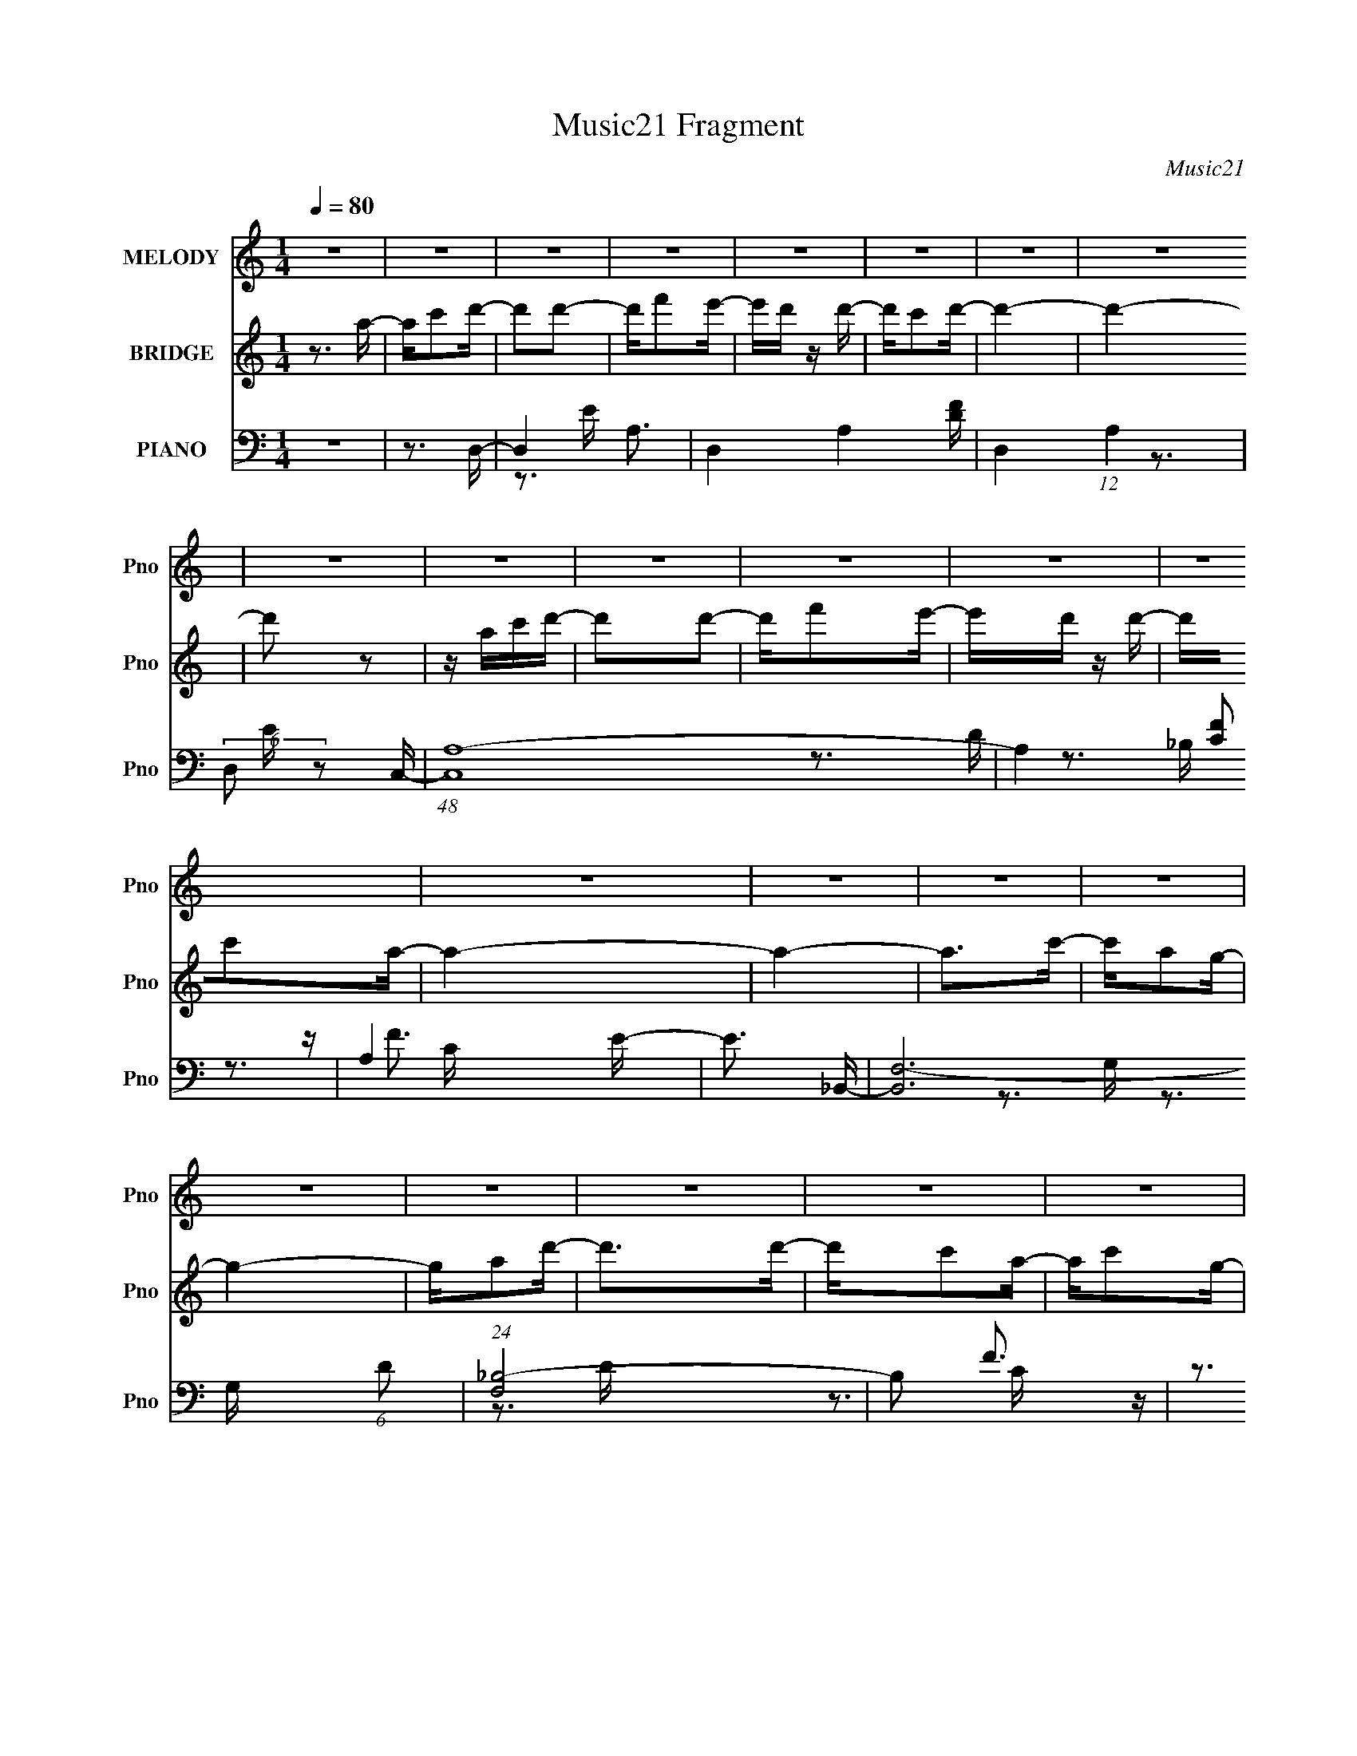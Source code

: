 X:1
T:Music21 Fragment
C:Music21
%%score 1 ( 2 3 ) ( 4 5 6 )
L:1/16
Q:1/4=80
M:1/4
I:linebreak $
K:none
V:1 treble nm="MELODY" snm="Pno"
V:2 treble nm="BRIDGE" snm="Pno"
V:3 treble 
L:1/4
V:4 bass nm="PIANO" snm="Pno"
V:5 bass 
V:6 bass 
V:1
 z4 | z4 | z4 | z4 | z4 | z4 | z4 | z4 | z4 | z4 | z4 | z4 | z4 | z4 | z4 | z4 | z4 | z4 | z4 | %19
 z4 | z4 | z4 | z4 | z4 | z4 | z4 | z4 | z4 | z4 | z4 | z4 | z4 | z4 | z3 A | z A2A- | AG2F- | %36
 F4- | F z2 E | z D z E- | EC2D- | D4- | D z2 F | z F z F- | FD2c- | c2>A2- | AG2A- | A4- | A4- | %48
 A3 z | z3 A- | Ad z d | z c2A- | A4- | AG2F | z F2D- | DC2A,- | A,4- | A,2 z A,- | A,C2D- | %59
 DA2G- | GF2D- | DC2D- | D4- | D4- | D4- | D2 z A | z A2A- | AG2F- | F4- | F z2 E | z D z E- | %71
 EC2D- | D4- | D z2 F | z F z F- | FD2c- | c2>A2- | AG2A- | A4- | A4- | A3 z | z3 A- | Ad z d | %83
 z c2A- | A4- | AG2F | z F2D- | DC2A,- | A,4- | A,2 z A,- | A,C2D- | DA2G- | GF2D- | DC2D- | D4- | %95
 D4- | D z2 A- | Ac2d- | d2d2 | z f2e- | ed2d- | dc2d- | d4- | d4- | d2 z A- | Ac2d- | d2d2 | %107
 z f2e- | ed2d- | dc2A- | A4- | A4- | A2 z A- | Ac z d- | d2d2- | dc2A- | AD z F- | FA2G- | G4- | %119
 G4- | G z2 D- | DF2G | z G z G- | GA2c- | cA2c- | cG2A- | A4- | A4- | A2 z A- | Ac2d- | d2d2 | %131
 z f2e- | ed2d- | dc2d- | d4- | d4- | d2 z A- | Ac2d- | d2d2 | z f2e- | ed2d- | dc2A- | A4- | A4- | %144
 A2 z2 | z3 A- | Ad2d- | dA2G- | G4- | G2 z A- | Ac z c- | cA2F- | F4- | F2 z E | z E z E- | %155
 Ec2A- | AG2F | (3:2:2G2 F2 E D- | D4- | D4- | D4- | D2 z2 | z4 | z4 | z4 | z4 | z4 | z4 | z4 | %169
 z4 | z4 | z4 | z4 | z4 | z4 | z4 | z4 | z4 | z4 | z4 | z4 | z4 | z4 | z4 | z4 | z4 | z4 | z4 | %188
 z4 | z4 | z4 | z4 | z4 | z3 A | z A2A- | AG2F- | F4- | F z2 E | z D z E- | EC2D- | D4- | D z2 F | %202
 z F z F- | FD2c- | c2>A2- | AG2A- | A4- | A4- | A3 z | z3 A- | Ad z d | z c2A- | A4- | AG2F | %214
 z F2D- | DC2A,- | A,4- | A,2 z A,- | A,C2D- | DA2G- | GF2D- | DC2D- | D4- | D4- | D z2 A- | %225
 Ac2d- | d2d2 | z f2e- | ed2d- | dc2d- | d4- | d4- | d2 z A- | Ac2d- | d2d2 | z f2e- | ed2d- | %237
 dc2A- | A4- | A4- | A2 z A- | Ac z d- | d2d2- | dc2A- | AD z F- | FA2G- | G4- | G4- | G z2 D- | %249
 DF2G | z G z G- | GA2c- | cA2c- | cG2A- | A4- | A4- | A2 z A- | Ac2d- | d2d2 | z f2e- | ed2d- | %261
 dc2d- | d4- | d4- | d2 z A- | Ac2d- | d2d2 | z f2e- | ed2d- | dc2A- | A4- | A4- | A2 z2 | z3 A- | %274
 Ad2d- | dA2G- | G4- | G2 z A- | Ac z c- | cA2F- | F4- | F2 z E | z E z E- | Ec2A- | AG2F | %285
 (3:2:2G2 F2 E D- | D4- | D4- | D4- | D2 z2 | z4 | z4 | z3 _B- | B^c2_e- | e2_e2 | z ^f2=f- | %296
 f_e2e- | e^c2_e- | e4- | e4- | e2 z _B- | B^c2_e- | e2_e2 | z ^f2=f- | f_e2e- | e^c2_B- | B4- | %307
 B4- | B2 z _B- | B^c z _e- | e2_e2- | e^c2_B- | B_E z ^F- | F_B2^G- | G4- | G4- | G z2 _E- | %317
 E^F2^G | z ^G z G- | G_B2^c- | c_B2^c- | c^G2_B- | B4- | B4- | B2 z _B- | B^c2_e- | e2_e2 | %327
 z ^f2=f- | f_e2e- | e^c2_e- | e4- | e4- | e2 z _B- | B^c2_e- | e2_e2 | z ^f2=f- | f_e2e- | %337
 e^c2_B- | B4- | B4- | B2 z2 | z3 _B- | B_e2e- | e_B2^G- | G4- | G2 z _B- | B^c z c- | c_B2^F- | %348
 F4- | F2 z F | z F z F- | F^c2_B- | B^G2^F | (3:2:2^G2 ^F2 =F _E- | E4- | E4- | E4- | E2 z F- | %358
 F (3:2:2z/ F-(3:2:2F z2 | (3:2:1F4 ^c2- | c2<_B2- | B2 (3:2:1^G4- | (3:2:1G2 F2 _E2 | ^C4- | %364
 C2<_E2- | E4- | E4- | E4- | E4- | E4- | E2 z2 |] %371
V:2
 z3 a- | ac'2d'- | d'2d'2- | d'f'2e'- | e'd' z d'- | d'c'2d'- | d'4- | d'4- | d'2 z2 | z ac'd'- | %10
 d'2d'2- | d'f'2e'- | e'd' z d'- | d'c'2a- | a4- | a4- | a2>c'2- | c'a2g- | g4- | ga2d'- | %20
 d'2>d'2- | d'c'2a- | ac'2g- | ga2f- | f4- A2 G- | f3 G A2 E- | E4- e4- | E4- e c'2 a- | %28
 E3 a3 [Dg]- | [Dg][Ce]2[Dd]- | [Dd]4- | [Dd]4- | [Dd]4- | [Dd]3 z | z4 | z4 | z4 | z4 | z4 | z4 | %40
 z4 | z4 | z4 | z4 | z4 | z4 | z4 | z4 | z4 | z4 | z4 | z4 | z4 | z4 | z4 | z4 | z4 | z4 | z4 | %59
 z4 | z4 | z4 | z4 | z4 | z3 d | e(3:2:2f2 z a- | a4- | a4 | z4 | z4 | z4 | z4 | z2 aa- | ag2f- | %74
 f4- | f3 z | z4 | z4 | z d'c'a- | (6:5:1a2 g2 a- | a4- | a3 z | z4 | z4 | z4 | z4 | z4 | z4 | z4 | %89
 z4 | z4 | z4 | z4 | z4 | z d2f- | fg2a- | a2>c'2- | c'd'2d'- | d'4- | d'4- | d'4- G- | d'3 G3 A- | %102
 A4- | A4- | A4- | A2 z d- | d4- | d4- | d2 z d- | dc2A- | A4- | A4- | A4- | A2>f2- | f4- | f4- | %116
 f2>e2- | ef2g- | g4- | g4- | g4- | g2>d2- | d4- | d2>e2- | ed2e- | c2 e z A- | A3 (3:2:2a4 z/ | %127
 c' (3:2:2d'4 z/ | c'2>a2- | a2>d'2- | d'4- | d'4- | d'2>c'2- | c'a2d'- | d'4- A2 f- | %135
 d'3 f e2 d- | d4- | d4- | d3 z | z4 | z4 | z4 | z e2d- | dc2A- | A4- | A2>[DF]2- | [DF]4- | %147
 [DF] z2 [DG]- | [DG]4- | [DG]2 z [EA]- | [EA]4- | [EA] z2 [DF]- | [DF]4- c- | %153
 (6:5:1[DF]2 c d2 e- | e4- | e4- | e4- | e2>d2- | d4- | d4- | d2>A2- | (6:5:1A2 c2 d- | d4- | %163
 (6:5:1d2 f2 e- | e2>d2- | dc2d- | d4- | d4- | d2>A2- | (6:5:1A2 c2 d- | d4- | df2e- | e2>d2- | %173
 dc2A- | A4- | A4- | A2>c'2- | c'a2g- | g4- | (6:5:1g2 a2 d'- | d'2>d'2- | d'c'2a- | ac'2g- | %183
 ga2f- | f4- | f2>e2- | e4- | ec'2a- | a2>g2- | ge2d- | d4- | d4- | d4- | d3 z | z4 | z4 | z4 | %197
 z4 | z4 | z4 | z2 aa- | ag2f- | f4- | f3 z | z4 | z4 | z d'c'a- | (6:5:1a2 g2 a- | a4- | a3 z | %210
 z4 | z4 | z4 | z4 | z4 | z4 | z4 | z4 | z4 | z4 | z4 | z4 | z d2f- | fg2a- | a2>c'2- | c'd'2d'- | %226
 d'4- | d'4- | d'4- G- | d'3 G3 A- | A4- | A4- | A4- | A2 z d- | d4- | d4- | d2 z d- | dc2A- | %238
 A4- | A4- | A4- | A2>f2- | f4- | f4- | f2>e2- | ef2g- | g4- | g4- | g4- | g2>d2- | d4- | d2>e2- | %252
 ed2e- | c2 e z A- | A3 (3:2:2a4 z/ | c' (3:2:2d'4 z/ | c'2>a2- | a2>d'2- | d'4- | d'4- | %260
 d'2>c'2- | c'a2d'- | d'4- A2 f- | d'3 f e2 d- | d4- | d4- | d3 z | z4 | z4 | z4 | z e2d- | dc2A- | %272
 A4- | A2>[DF]2- | [DF]4- | [DF] z2 [DG]- | [DG]4- | [DG]2 z [EA]- | [EA]4- | [EA] z2 [DF]- | %280
 [DF]4- c- | (6:5:1[DF]2 c d2 e- | e4- | e4- | e4- | e2>d2- | d4- | d4- | d3 z | z3 [_E_B]- | %290
 [EB]4 | z [_B_e] z [Be]- | [Be]2 z [_E_B]- | [EB]2 z _e'- | e'4- | e'4- | e'4- ^G- | e'3 G3 _B- | %298
 B4- | B4- | B4- | B2 z _e- | e4- | e4- | e2 z _e- | e^c2_B- | B4- | B4- | B4- | B2>^f2- | f4- | %311
 f4- | f2>f2- | f^f2^g- | g4- | g4- | g4- | g2>_e2- | e4- | e2>f2- | f_e2f- | ^c2 f z _B- | %322
 B3 (3:2:2_b4 z/ | c' (3:2:2_e'4 z/ | c'2>_b2- | b2>_e'2- | e'4- | e'4- | e'2>^c'2- | c'_b2_e'- | %330
 e'4- _B2 ^f- | e'3 f f2 _e- | e4- | e4- | e3 z | z4 | z4 | z4 | z f2_e- | e^c2_B- | B4- | %341
 B2>[_E^F]2- | [EF]4- | [EF] z2 [_E^G]- | [EG]4- | [EG]2 z [F_B]- | [FB]4- | [FB] z2 [_E^F]- | %348
 [EF]4- ^c- | (6:5:1[EF]2 c _e2 f- | f4- | f4- | f4- | f2>_e2- | e4- | e4- | e3 z | z3 [F^C]- | %358
 [FC]4- | [FC]4- | [FC]4- | [FC]4- | [FC]4 | z4 | (3:2:2_E4 z2 | F (3:2:2^F4 z/ | (6:5:2G2 _B4- | %367
 B4- | B4 | _e4- | e4- | e3 z |] %372
V:3
 x | x | x | x | x | x | x | x | x | x | x | x | x | x | x | x | x | x | x | x | x | x | x | x | %24
 x7/4 | z3/4 e/4- x3/4 | x2 | x2 | x7/4 | x | x | x | x | x | x | x | x | x | x | x | x | x | x | %43
 x | x | x | x | x | x | x | x | x | x | x | x | x | x | x | x | x | x | x | x | x | x | %65
 z/ g/4 z/4 | x | x | x | x | x | x | x | x | x | x | x | x | x | x7/6 | x | x | x | x | x | x | %86
 x | x | x | x | x | x | x | x | x | x | x | x | x | x | x5/4 | x7/4 | x | x | x | x | x | x | x | %109
 x | x | x | x | x | x | x | x | x | x | x | x | x | x | x | x | x5/4 | z3/4 c'/4- x/ | %127
 z3/4 c'/4- | x | x | x | x | x | x | x7/4 | x7/4 | x | x | x | x | x | x | x | x | x | x | x | x | %148
 x | x | x | x | x5/4 | x17/12 | x | x | x | x | x | x | x | x7/6 | x | x7/6 | x | x | x | x | x | %169
 x7/6 | x | x | x | x | x | x | x | x | x | x7/6 | x | x | x | x | x | x | x | x | x | x | x | x | %192
 x | x | x | x | x | x | x | x | x | x | x | x | x | x | x | x7/6 | x | x | x | x | x | x | x | x | %216
 x | x | x | x | x | x | x | x | x | x | x | x | x5/4 | x7/4 | x | x | x | x | x | x | x | x | x | %239
 x | x | x | x | x | x | x | x | x | x | x | x | x | x | x5/4 | z3/4 c'/4- x/ | z3/4 c'/4- | x | %257
 x | x | x | x | x | x7/4 | x7/4 | x | x | x | x | x | x | x | x | x | x | x | x | x | x | x | x | %280
 x5/4 | x17/12 | x | x | x | x | x | x | x | x | x | x | x | x | x | x | x5/4 | x7/4 | x | x | x | %301
 x | x | x | x | x | x | x | x | x | x | x | x | x | x | x | x | x | x | x | x | x5/4 | %322
 z3/4 ^c'/4- x/ | z3/4 ^c'/4- | x | x | x | x | x | x | x7/4 | x7/4 | x | x | x | x | x | x | x | %339
 x | x | x | x | x | x | x | x | x | x5/4 | x17/12 | x | x | x | x | x | x | x | x | x | x | x | %361
 x | x | x | z/ F/- | z3/4 ^G/4- | x13/12 | x | x | x | x | x |] %372
V:4
 z4 | z3 D,- | D,4- A,3- | D,4- A,4- [DF] | D,4- (12:11:1A,4 | (6:5:2D,2 z2 C,- | %6
 (48:37:1[C,A,-]16 | A,4- [CF]2 | A,4 E- | E3 _B,,- | [B,,F,-]12 (6:5:1D2 | (24:23:1[F,_B,-]8 | %12
 B,2 F3 z | z3 A,,- | (48:41:2[A,,E,-]16 G,2 C3 | E,4- G,4- E3- | E, G,2 E4- E,- | E [E,C] z G,,- | %18
 [G,,D,-]12 (6:5:1G,2 D3 | D,4- (6:5:1G,2 _B, | (12:11:1D,4 G, [G,_B,D]- | [G,B,D] G,, z A,,- | %22
 [A,,E,-]6 G, C3 | [E,C]2 G, D,- | [D,A,]4 D2 | F3 A,,- | (48:25:1[A,,E,-]16 E3 | %27
 (12:11:2E,4 A,2 D2 C- | C3 [A,,E,]2 A,- | (6:5:1[A,C]2 C4/3D,,- | [D,,A,,-]14 D3 | %31
 A,,4- (6:5:1A,2 D [A,DF]- | A,,4- [A,DF]4- | A,,2 [A,DFD,-]4 | [D,A,-]14 | A, D F3- | %36
 F z2 [A,D]- | [A,D]2 x C,- | (24:13:2[C,G,]8 C2 | [CE] z2 [D,D]- | [D,D]4 A,2 F- | %41
 F3 A,2 [_B,,D]- | [B,,DF,]3 F, | B, D z [C,E]- | [C,E]3 (6:5:1C2 G,2 C- | [CF,,-]4 | %46
 (48:37:1[F,,C,-]16 A3 | [C,GF-]8 (6:5:1C2 | (6:5:1F2 A3 C2 F | z E2D,- | [D,A,]7 (6:5:1D2 | %51
 D2<F2- | FA, z [A,D]- | [A,D] C2A,,- | (48:37:2[A,,E,-]16 A,2 | E,4- (6:5:1A,2 C E- | E,4 E3 C- | %57
 C A, z G,,- | (24:13:1[G,,D,-]8 G,3 | D, x2 A,,- | [A,,E,-]6 [A,C]2 | [E,C]2 [CA,]D,- | %62
 [D,A,]14 (6:5:1D2 | (6:5:1D2 A, z [A,DF]- | [A,DF]2 z E- | E F2D,- | [D,A,]6 D | D2<F2- | %68
 F3 A,2 D- | D C z [C,E]- | [C,E]3 G,2 C | z3 [D,D]- | [D,D]3 A,2 F- | F2 x _B,,- | %74
 B,,4- (6:5:1D2 _B,2 D- | [B,,F,]2 [DC,-]3 | [C,G,]3 (3:2:2[G,C] (2:2:1C6/5 | z3 F,,- | %78
 [F,,C,-]12 F, C3 | (12:11:1[C,G,F,-]4 [F,-F,]/3 F,2/3 | [F,C,]2 [C,A,]2 | z3 D,- | [D,A,-]12 D | %83
 A, D F3- | FA, z [A,D]- | [A,D] C z G,,- | (24:13:1[G,,D,-]8 [G,B,]2 | D, x2 A,,- | %88
 A,,3 [A,C]2 E,2 E- | E2 z [C,,G,C]- | [C,,G,C] (3:2:2G,4 z/ | [C,E-]8 C | E [G,C]2 G, | %93
 [CG,]3 D,,- | [A,D] [D,,A,,]8- D,,2 | [A,,F]6 A, | z D z [A,,D]- | %97
 (6:5:1[A,,DC,A,]2 [C,A,F]4/3 [FD,-]5/3 | D,3 [A,F] [A,D]2 | (3:2:2A,2 z2 C,- | [C,G,G,]4 C | %101
 [CEG,]2 z [D,,D] | A, x A, z | A, (3:2:1F D A, D,- | [D,A,A,A,]4 | [FA,]2 z D,- | %106
 (24:13:1[D,A,]8 [A,D] | [DFA,] (3:2:2A,/ z A,C,- | [C,G,G,]4 C | (6:5:1[CEG,]2 G,/3 z F,,- | %110
 [F,,C,-]6 | [C,G,A,]2[A,F,]F,,- | [F,,C,]4 (6:5:1[F,A,C]2 | z3 D,- | D,4- (6:5:1D2 A, F- | %115
 [D,D]2 (3:2:1F/ x2/3 D,- | D,4 (6:5:1D2 A, [A,F]- | [A,F] x2 G,,- | [G,,D,-]12 (6:5:1[G,D]2 | %119
 (24:23:1[D,G,DG-]8 | GG, z [G,_B,D]- | [G,B,D] G,, z [_B,,F,] | [B,F,]2 F,_B, | D x2 C,- | %124
 (24:13:2[C,G,G,-E-]8 C2 | [G,E] [CEG,] z F,,- | [F,A,] [F,,-C,]4 F,, | z G, z A,,- | %128
 [A,,E,-]7 A, | (12:7:2[E,A,A]4 E/ x/3 D,- | D,3 [A,F] [A,D]2 | (3:2:2A,2 z2 C,- | [C,G,G,]4 C | %133
 [CEG,]2 z [D,,D] | A, x A, z | A, (3:2:1F D A, D,- | [D,A,A,A,]4 | [FA,]2 z D,- | %138
 (24:13:1[D,A,]8 [A,D] | [DFA,] (3:2:2A,/ z A,C,- | [C,G,G,]4 C | (6:5:1[CEG,]2 G,/3 z F,,- | %142
 [F,,C,-]6 | [C,G,A,]2[A,F,]F,,- | [F,,C,]4 (6:5:1[F,A,C]2 | z3 D,- | (24:13:1[D,A,-]8 D | %147
 A, [DF] z G,,- | [G,DD,-]3 [D,G,,]- G,,3- G,, | D, x2 A,,- | (24:13:2[A,,E,]8 [A,C]2 | %151
 C (3:2:2A,2 z D,,- | [D,,A,,]4 (6:5:1D2 | [A,DF] x2 A,,- | (48:37:2[A,,E,-]16 [A,C]2 | %155
 (12:11:2E,4 A,2 C [A,CE]- | (6:5:1[A,CEE,]2 E,7/3 | E (3:2:2D2 z D,, | %158
 [A,A,,-]3 [A,,-D] (24:17:1D112/17 | [A,,A,A,-F-]4 F,4 | [A,FA,,-F,-]2 [A,,-F,-DF]2 | %161
 [A,,F,]3 A, F2 [A,E]2 D,- | [D,A,-]7 | A, [DF] FC,- | (24:13:2[C,G,]8 E2 | C x2 D,- | %166
 [D,A,]14 (6:5:1D2 | D A, z A, | F4- A,3- | F2 [A,D,-]2 | (24:13:2[D,A,-]8 D2 | %171
 A, [DF] (3:2:2F5/2 z/ | [C,EG,]3 (3:2:2G, z/ | z3 F,,- | (48:37:2[F,,C,-]16 [F,A,]2 | %175
 C,4- F, G, A,- | C,4- (6:5:1A,2 C2 F- | C, F x G,,- | [G,,D,-]12 [G,B,] D3 | D,4- (6:5:1G,2 _B, | %180
 (12:11:1D,4 G, [G,_B,D] | z G,, z D,- | (48:25:2[D,A,]16 D2 | z A, z2 | F A, z D, | %185
 [A,D] C z A,,- | (6:5:1[A,E,]2 [E,A,,-]7/3 A,,17/3- A,,3 | (6:5:1[A,CE,]2 (3:2:2E,3 z/ | %188
 (6:5:1[A,E]2 E,2 C- | C (3:2:2A,4 z/ | [DA,,]4- D | A,,4- F,4- A, [A,D]- | A,,4- F,4- [A,D]4- | %193
 A,, (3:2:1F,/ [A,DD,-]2 D,2/3- | [D,A,]6 D | D2<F2- | F3 A,2 D- | D C z [C,E]- | [C,E]3 G,2 C | %199
 z3 [D,D]- | [D,D]3 A,2 F- | F2 x _B,,- | B,,4- (6:5:1D2 _B,2 D- | [B,,F,]2 [DC,-]3 | %204
 [C,G,]3 (3:2:2[G,C] (2:2:1C6/5 | z3 F,,- | [F,,C,-]12 F, C3 | (12:11:1[C,G,F,-]4 [F,-F,]/3 F,2/3 | %208
 [F,C,]2 [C,A,]2 | z3 D,- | [D,A,-]12 D | A, D F3- | FA, z [A,D]- | [A,D] C z G,,- | %214
 (24:13:1[G,,D,-]8 [G,B,]2 | D, x2 A,,- | A,,3 [A,C]2 E,2 E- | E2 z [C,,G,C]- | %218
 [C,,G,C] (3:2:2G,4 z/ | [C,E-]8 C | E [G,C]2 G, | [CG,]3 D,,- | [A,D] [D,,A,,]8- D,,2 | %223
 [A,,F]6 A, | z D z [A,,D]- | (6:5:1[A,,DC,A,]2 [C,A,F]4/3 [FD,-]5/3 | D,3 [A,F] [A,D]2 | %227
 (3:2:2A,2 z2 C,- | [C,G,G,]4 C | [CEG,]2 z [D,,D] | A, x A, z | A, (3:2:1F D A, D,- | %232
 [D,A,A,A,]4 | [FA,]2 z D,- | (24:13:1[D,A,]8 [A,D] | [DFA,] (3:2:2A,/ z A,C,- | [C,G,G,]4 C | %237
 (6:5:1[CEG,]2 G,/3 z F,,- | [F,,C,-]6 | [C,G,A,]2[A,F,]F,,- | [F,,C,]4 (6:5:1[F,A,C]2 | z3 D,- | %242
 D,4- (6:5:1D2 A, F- | [D,D]2 (3:2:1F/ x2/3 D,- | D,4 (6:5:1D2 A, [A,F]- | [A,F] x2 G,,- | %246
 [G,,D,-]12 (6:5:1[G,D]2 | (24:23:1[D,G,DG-]8 | GG, z [G,_B,D]- | [G,B,D] G,, z [_B,,F,] | %250
 [B,F,]2 F,_B, | D x2 C,- | (24:13:2[C,G,G,-E-]8 C2 | [G,E] [CEG,] z F,,- | [F,A,] [F,,-C,]4 F,, | %255
 z G, z A,,- | [A,,E,-]7 A, | (12:7:2[E,A,A]4 E/ x/3 D,- | D,3 [A,F] [A,D]2 | (3:2:2A,2 z2 C,- | %260
 [C,G,G,]4 C | [CEG,]2 z [D,,D] | A, x A, z | A, (3:2:1F D A, D,- | [D,A,A,A,]4 | [FA,]2 z D,- | %266
 (24:13:1[D,A,]8 [A,D] | [DFA,] (3:2:2A,/ z A,C,- | [C,G,G,]4 C | (6:5:1[CEG,]2 G,/3 z F,,- | %270
 [F,,C,-]6 | [C,G,A,]2[A,F,]F,,- | [F,,C,]4 (6:5:1[F,A,C]2 | z3 D,- | (24:13:1[D,A,-]8 D | %275
 A, [DF] z G,,- | [G,DD,-]3 [D,G,,]- G,,3- G,, | D, x2 A,,- | (24:13:2[A,,E,]8 [A,C]2 | %279
 C (3:2:2A,2 z D,,- | [D,,A,,]4 (6:5:1D2 | [A,DF] x2 A,,- | (48:37:2[A,,E,-]16 [A,C]2 | %283
 (12:11:2E,4 A,2 C [A,CE]- | (6:5:1[A,CEE,]2 E,7/3 | E (3:2:2D2 z D,, | %286
 [A,A,,-]3 [A,,-D] (24:17:1D112/17 | [A,,A,A,-F-]4 F,4 | [A,FA,,-F,-]2 [A,,-F,-DF]2 | %289
 [A,,F,A,E]3 [A,_E,,] F2 | [EF_E,]2 _E,2 | [EFB]_B,[_E^F_B][EFB]- | %292
 (6:5:1[EFB_E,_B,]2 (3:2:2[_E,_B,]3 z/ | [EFBe_E,]2>E,2- | E,3 [B,F] [_B,_E]2 | %295
 (3:2:2_B,2 z2 ^C,- | [C,^G,G,]4 C | [CF^G,]2 z [_E,,_E] | B, x _B, z | _B, (3:2:1F _E B, _E,- | %300
 [E,_B,B,B,]4 | [F_B,]2 z _E,- | (24:13:1[E,_B,]8 [B,E] | [EF_B,] (3:2:2_B,/ z B,^C,- | %304
 [C,^G,G,]4 C | (6:5:1[CF^G,]2 ^G,/3 z ^F,,- | [F,,^C,-]6 | [C,^G,_B,]2[_B,F,]^F,,- | %308
 [F,,^C,]4 (6:5:1[F,B,C]2 | z3 _E,- | E,4- (6:5:1E2 _B, ^F- | [E,_E]2 (3:2:1F/ x2/3 _E,- | %312
 E,4 (6:5:1E2 _B, [B,^F]- | [B,F] x2 ^G,,- | [G,,_E,-]12 (6:5:1[G,E]2 | (24:23:1[E,^G,_E^G-]8 | %316
 G^G, z [G,B,_E]- | [G,B,E] ^G,, z [B,,^F,] | [B,^F,]2 ^F,B, | E x2 ^C,- | %320
 (24:13:2[C,^G,G,-F-]8 C2 | [G,F] [CF^G,] z ^F,,- | [F,B,] [F,,-^C,]4 F,, | z ^G, z _B,,- | %324
 [B,,F,-]7 B, | (12:7:2[F,_B,_B]4 F/ x/3 _E,- | E,3 [B,F] [_B,_E]2 | (3:2:2_B,2 z2 ^C,- | %328
 [C,^G,G,]4 C | [CF^G,]2 z [_E,,_E] | B, x _B, z | _B, (3:2:1F _E B, _E,- | [E,_B,B,B,]4 | %333
 [F_B,]2 z _E,- | (24:13:1[E,_B,]8 [B,E] | [EF_B,] (3:2:2_B,/ z B,^C,- | [C,^G,G,]4 C | %337
 (6:5:1[CF^G,]2 ^G,/3 z ^F,,- | [F,,^C,-]6 | [C,^G,_B,]2[_B,F,]^F,,- | [F,,^C,]4 (6:5:1[F,B,C]2 | %341
 z3 _E,- | (24:13:1[E,_B,-]8 E | B, [E^F] z ^G,,- | [G,E_E,-]3 [_E,G,,]- G,,3- G,, | E, x2 _B,,- | %346
 (24:13:2[B,,F,]8 [B,C]2 | C (3:2:2_B,2 z _E,,- | [E,,_B,,]4 (6:5:1E2 | [B,EF] x2 _B,,- | %350
 (48:37:2[B,,F,-]16 [B,C]2 | (12:11:2F,4 B,2 ^C [_B,CF]- | (6:5:1[B,CFF,]2 F,7/3 | %353
 F (3:2:2_E2 z _E,, | [B,_B,,-]3 [_B,,-E] (24:17:1E112/17 | [B,,_B,B,-^F-]4 F,4 | %356
 [B,F_B,,-^F,-]2 [_B,,-^F,-EF]2 | [B,,F,_B,F]3 [B,_B,,-] F2 | %358
 (6:5:1[B,CF,-]2 (3:2:1[F,B,,]7/2- B,,41/3- B,,2 | F,4- C4- _B,2- | (3F,2 C2 B,4 F3- | F4- | %362
 F2 z2 | z4 | _E,,4- | E, [E,,-_B,]16 B,,16- E,,4 B,,4 | _E (3:2:1E, z3 | z4 | [_E^F_B]2<_e2- | %369
 e4- E4 | e z3 |] %371
V:5
 x4 | x4 | z3 E x3 | x9 | x23/3 | x4 | z3 E x25/3 | x6 | x5 | z3 D- | z3 _B, x29/3 | z F3- x11/3 | %12
 x6 | z3 G,- | z3 G,- x43/3 | x11 | x8 | z3 G,- | z3 G,- x38/3 | x20/3 | x17/3 | z3 G,- | %22
 z3 G,- x6 | z3 A, | z3 F- x2 | z3 E- | z3 A,- x22/3 | x25/3 | x6 | z3 D- | z3 A,- x13 | x23/3 | %32
 x8 | z3 [A,D] x2 | z3 D- x10 | x5 | x4 | z3 G, | z3 [CE]- x2 | x4 | x7 | x6 | z3 _B,- | z3 C- | %44
 x23/3 | z3 A- | z3 C- x34/3 | z3 A- x17/3 | x23/3 | z3 A, | z3 D- x14/3 | x4 | x4 | z3 A,- | %54
 z3 A,- x10 | x23/3 | x8 | z3 G,- | z3 _B, x10/3 | z3 [A,C]- | z3 A,- x4 | z3 D- | z3 D- x35/3 | %63
 x14/3 | x4 | z3 A, | z3 D- x3 | x4 | x6 | z3 G, | x6 | z3 A, | x6 | z3 D- | x26/3 | z3 G, x | %76
 z3 C x2/3 | z3 F,- | z3 F,- x12 | z3 A,- x2/3 | z3 [F,A,] | z3 A, | z3 D- x9 | x5 | x4 | %85
 z3 [G,_B,]- | z3 G, x7/3 | z3 [A,C]- | x8 | x4 | z3 C,- | z3 G,- x5 | z3 C- | z3 [A,D]- | %94
 z3 A,- x7 | z3 A, x3 | z3 A, | z3 [A,F]- x2/3 | x6 | z D z G, | z3 [CE]- x | z3 A,- | z2 F2- | %103
 x14/3 | z D z F- | z3 [A,D]- | z2 [DF]2- x4/3 | z D z G, | z3 [CE]- x | z3 [A,C] | z3 F,- x2 | %111
 z3 [F,A,C]- | z3 [F,A,] x5/3 | z3 A, | x23/3 | z A, z A, | x23/3 | z3 [G,D]- | z3 _B, x29/3 | %119
 z2 _B, z x11/3 | x4 | z3 _B,- | z3 D- | z3 G, | z3 [CE]- x2 | z3 [F,A,]- | z3 [F,A,F] x2 | %127
 z3 A,- | z2 A,E- x4 | z2 A,[A,F]- | x6 | z D z G, | z3 [CE]- x | z3 A,- | z2 F2- | x14/3 | %136
 z D z F- | z3 [A,D]- | z2 [DF]2- x4/3 | z D z G, | z3 [CE]- x | z3 [A,C] | z3 F,- x2 | %143
 z3 [F,A,C]- | z3 [F,A,] x5/3 | z3 A, | z3 D- x4/3 | z3 [G,D]- | z3 _B, x4 | z3 [A,C]- | z3 C- x2 | %151
 z2 CD- | z3 [A,DF]- x5/3 | z3 [A,C]- | z3 A,- x10 | x22/3 | z3 [G,A,C] | z2 CA,- | z3 F,- x14/3 | %159
 z3 [DF]- x4 | z2 A,A,- | x9 | z3 D- x3 | z3 E- | z3 C- x2 | z3 D- | z3 D- x35/3 | z3 F- | x7 | %169
 z3 D- | z3 D- x2 | z3 [C,E]- | z3 C | z3 [F,A,]- | z3 F,- x10 | x7 | x26/3 | z3 [G,_B,]- | %178
 z3 G,- x12 | x20/3 | x17/3 | z3 A, | z3 D x6 | z F3- | z3 [A,D]- | z3 A,- | z3 [A,C]- x26/3 | %187
 z3 [A,E]- | x14/3 | z3 D,, | z3 F,- x | x10 | x12 | z3 A, | z3 D- x3 | x4 | x6 | z3 G, | x6 | %199
 z3 A, | x6 | z3 D- | x26/3 | z3 G, x | z3 C x2/3 | z3 F,- | z3 F,- x12 | z3 A,- x2/3 | z3 [F,A,] | %209
 z3 A, | z3 D- x9 | x5 | x4 | z3 [G,_B,]- | z3 G, x7/3 | z3 [A,C]- | x8 | x4 | z3 C,- | z3 G,- x5 | %220
 z3 C- | z3 [A,D]- | z3 A,- x7 | z3 A, x3 | z3 A, | z3 [A,F]- x2/3 | x6 | z D z G, | z3 [CE]- x | %229
 z3 A,- | z2 F2- | x14/3 | z D z F- | z3 [A,D]- | z2 [DF]2- x4/3 | z D z G, | z3 [CE]- x | %237
 z3 [A,C] | z3 F,- x2 | z3 [F,A,C]- | z3 [F,A,] x5/3 | z3 A, | x23/3 | z A, z A, | x23/3 | %245
 z3 [G,D]- | z3 _B, x29/3 | z2 _B, z x11/3 | x4 | z3 _B,- | z3 D- | z3 G, | z3 [CE]- x2 | %253
 z3 [F,A,]- | z3 [F,A,F] x2 | z3 A,- | z2 A,E- x4 | z2 A,[A,F]- | x6 | z D z G, | z3 [CE]- x | %261
 z3 A,- | z2 F2- | x14/3 | z D z F- | z3 [A,D]- | z2 [DF]2- x4/3 | z D z G, | z3 [CE]- x | %269
 z3 [A,C] | z3 F,- x2 | z3 [F,A,C]- | z3 [F,A,] x5/3 | z3 A, | z3 D- x4/3 | z3 [G,D]- | z3 _B, x4 | %277
 z3 [A,C]- | z3 C- x2 | z2 CD- | z3 [A,DF]- x5/3 | z3 [A,C]- | z3 A,- x10 | x22/3 | z3 [G,A,C] | %285
 z2 CA,- | z3 F,- x14/3 | z3 [DF]- x4 | z2 A,A,- | z3 [_E^F]- x2 | z3 [_E^F_B]- | x4 | %292
 z2 [_E^F_B_e][EFBe]- | z3 [_B,^F]- | x6 | z _E z ^G, | z3 [^CF]- x | z3 _B,- | z2 ^F2- | x14/3 | %300
 z _E z ^F- | z3 [_B,_E]- | z2 [_E^F]2- x4/3 | z _E z ^G, | z3 [^CF]- x | z3 [_B,^C] | z3 ^F,- x2 | %307
 z3 [^F,_B,^C]- | z3 [^F,_B,] x5/3 | z3 _B, | x23/3 | z _B, z B, | x23/3 | z3 [^G,_E]- | %314
 z3 B, x29/3 | z2 B, z x11/3 | x4 | z3 B,- | z3 _E- | z3 ^G, | z3 [^CF]- x2 | z3 [^F,_B,]- | %322
 z3 [^F,_B,^F] x2 | z3 _B,- | z2 _B,F- x4 | z2 _B,[B,^F]- | x6 | z _E z ^G, | z3 [^CF]- x | %329
 z3 _B,- | z2 ^F2- | x14/3 | z _E z ^F- | z3 [_B,_E]- | z2 [_E^F]2- x4/3 | z _E z ^G, | %336
 z3 [^CF]- x | z3 [_B,^C] | z3 ^F,- x2 | z3 [^F,_B,^C]- | z3 [^F,_B,] x5/3 | z3 _B, | z3 _E- x4/3 | %343
 z3 [^G,_E]- | z3 B, x4 | z3 [_B,^C]- | z3 ^C- x2 | z2 ^C_E- | z3 [_B,_E^F]- x5/3 | z3 [_B,^C]- | %350
 z3 _B,- x10 | x22/3 | z3 [^G,_B,^C] | z2 ^C_B,- | z3 ^F,- x14/3 | z3 [_E^F]- x4 | z2 _B,B,- | %357
 (3:2:2z4 F,2 x2 | z3 ^C- x47/3 | x10 | x28/3 | x4 | x4 | x4 | z2 _B,,2- | (3:2:2z4 _E,2- x37 | %366
 x14/3 | x4 | z2 _E2- | x8 | x4 |] %371
V:6
 x4 | x4 | x7 | x9 | x23/3 | x4 | x37/3 | x6 | x5 | x4 | x41/3 | x23/3 | x6 | z3 C- | x55/3 | x11 | %16
 x8 | z3 D- | x50/3 | x20/3 | x17/3 | z3 C- | x10 | z3 D- | x6 | x4 | x34/3 | x25/3 | x6 | x4 | %30
 x17 | x23/3 | x8 | x6 | x14 | x5 | x4 | z3 C- | x6 | x4 | x7 | x6 | x4 | x4 | x23/3 | x4 | x46/3 | %47
 x29/3 | x23/3 | z3 D- | x26/3 | x4 | x4 | x4 | x14 | x23/3 | x8 | x4 | x22/3 | x4 | x8 | x4 | %62
 x47/3 | x14/3 | x4 | z3 D- | x7 | x4 | x6 | x4 | x6 | x4 | x6 | x4 | x26/3 | z3 C- x | x14/3 | %77
 z3 C- | x16 | x14/3 | x4 | z3 D- | x13 | x5 | x4 | x4 | x19/3 | x4 | x8 | x4 | z3 C- | x9 | x4 | %93
 x4 | x11 | x7 | z3 F- | x14/3 | x6 | z3 C- | x5 | x4 | x4 | x14/3 | x4 | x4 | x16/3 | z3 C- | x5 | %109
 x4 | x6 | x4 | x17/3 | z3 D- | x23/3 | z3 D- | x23/3 | x4 | x41/3 | x23/3 | x4 | x4 | x4 | z3 C- | %124
 x6 | x4 | x6 | x4 | x8 | x4 | x6 | z3 C- | x5 | x4 | x4 | x14/3 | x4 | x4 | x16/3 | z3 C- | x5 | %141
 x4 | x6 | x4 | x17/3 | z3 D- | x16/3 | x4 | x8 | x4 | x6 | x4 | x17/3 | x4 | x14 | x22/3 | z3 E- | %157
 z3 D- | x26/3 | x8 | z3 F- | x9 | x7 | x4 | x6 | x4 | x47/3 | x4 | x7 | x4 | x6 | x4 | x4 | x4 | %174
 x14 | x7 | x26/3 | z3 D- | x16 | x20/3 | x17/3 | z3 D- | x10 | x4 | x4 | x4 | x38/3 | x4 | x14/3 | %189
 z3 D- | x5 | x10 | x12 | z3 D- | x7 | x4 | x6 | x4 | x6 | x4 | x6 | x4 | x26/3 | z3 C- x | x14/3 | %205
 z3 C- | x16 | x14/3 | x4 | z3 D- | x13 | x5 | x4 | x4 | x19/3 | x4 | x8 | x4 | z3 C- | x9 | x4 | %221
 x4 | x11 | x7 | z3 F- | x14/3 | x6 | z3 C- | x5 | x4 | x4 | x14/3 | x4 | x4 | x16/3 | z3 C- | x5 | %237
 x4 | x6 | x4 | x17/3 | z3 D- | x23/3 | z3 D- | x23/3 | x4 | x41/3 | x23/3 | x4 | x4 | x4 | z3 C- | %252
 x6 | x4 | x6 | x4 | x8 | x4 | x6 | z3 C- | x5 | x4 | x4 | x14/3 | x4 | x4 | x16/3 | z3 C- | x5 | %269
 x4 | x6 | x4 | x17/3 | z3 D- | x16/3 | x4 | x8 | x4 | x6 | x4 | x17/3 | x4 | x14 | x22/3 | z3 E- | %285
 z3 D- | x26/3 | x8 | z3 F- | x6 | x4 | x4 | x4 | x4 | x6 | z3 ^C- | x5 | x4 | x4 | x14/3 | x4 | %301
 x4 | x16/3 | z3 ^C- | x5 | x4 | x6 | x4 | x17/3 | z3 _E- | x23/3 | z3 _E- | x23/3 | x4 | x41/3 | %315
 x23/3 | x4 | x4 | x4 | z3 ^C- | x6 | x4 | x6 | x4 | x8 | x4 | x6 | z3 ^C- | x5 | x4 | x4 | x14/3 | %332
 x4 | x4 | x16/3 | z3 ^C- | x5 | x4 | x6 | x4 | x17/3 | z3 _E- | x16/3 | x4 | x8 | x4 | x6 | x4 | %348
 x17/3 | x4 | x14 | x22/3 | z3 F- | z3 _E- | x26/3 | x8 | z3 ^F- | z3 [_B,^C]- x2 | x59/3 | x10 | %360
 x28/3 | x4 | x4 | x4 | z3 _E,- | x41 | x14/3 | x4 | x4 | x8 | x4 |] %371
